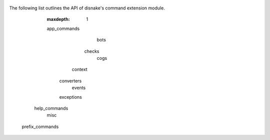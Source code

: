                                            .. SPDX-License-Identifier: MIT
                                                                          
                                   .. currentmodule:: disnake.ext.commands
                                                                          
                                               .. _ext_commands_api_index:
                                                                          
                                                             API Reference
                                                             =============
                                                                          
The following list outlines the API of disnake's command extension module.
                                                                          
                                                              .. toctree::
                                                          :maxdepth: 1    
                                                                          
                                                          app_commands    
                                                                  bots    
                                                                checks    
                                                                  cogs    
                                                               context    
                                                            converters    
                                                                events    
                                                            exceptions    
                                                         help_commands    
                                                                  misc    
                                                       prefix_commands    
